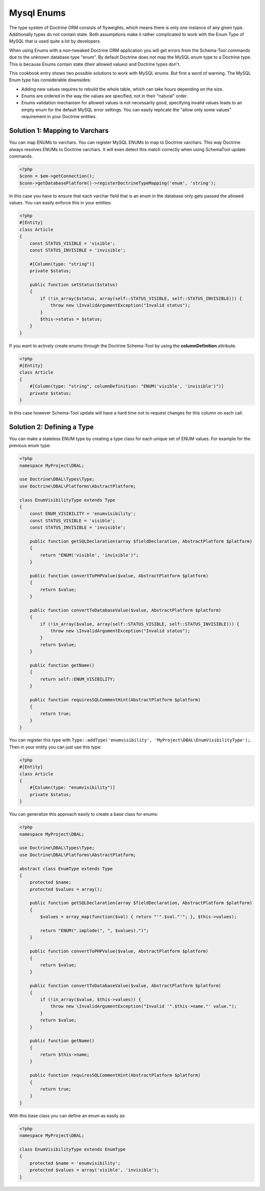 Mysql Enums
===========

The type system of Doctrine ORM consists of flyweights, which means there is only
one instance of any given type. Additionally types do not contain state. Both
assumptions make it rather complicated to work with the Enum Type of MySQL that
is used quite a lot by developers.

When using Enums with a non-tweaked Doctrine ORM application you will get
errors from the Schema-Tool commands due to the unknown database type "enum".
By default Doctrine does not map the MySQL enum type to a Doctrine type.
This is because Enums contain state (their allowed values) and Doctrine
types don't.

This cookbook entry shows two possible solutions to work with MySQL enums.
But first a word of warning. The MySQL Enum type has considerable downsides:

-  Adding new values requires to rebuild the whole table, which can take hours
   depending on the size.
-  Enums are ordered in the way the values are specified, not in their "natural" order.
-  Enums validation mechanism for allowed values is not necessarily good,
   specifying invalid values leads to an empty enum for the default MySQL error
   settings. You can easily replicate the "allow only some values" requirement
   in your Doctrine entities.

Solution 1: Mapping to Varchars
-------------------------------

You can map ENUMs to varchars. You can register MySQL ENUMs to map to Doctrine
varchars. This way Doctrine always resolves ENUMs to Doctrine varchars. It
will even detect this match correctly when using SchemaTool update commands.

.. code-block:: php

    <?php
    $conn = $em->getConnection();
    $conn->getDatabasePlatform()->registerDoctrineTypeMapping('enum', 'string');

In this case you have to ensure that each varchar field that is an enum in the
database only gets passed the allowed values. You can easily enforce this in your
entities:

.. code-block:: php

    <?php
    #[Entity]
    class Article
    {
        const STATUS_VISIBLE = 'visible';
        const STATUS_INVISIBLE = 'invisible';

        #[Column(type: "string")]
        private $status;

        public function setStatus($status)
        {
            if (!in_array($status, array(self::STATUS_VISIBLE, self::STATUS_INVISIBLE))) {
                throw new \InvalidArgumentException("Invalid status");
            }
            $this->status = $status;
        }
    }

If you want to actively create enums through the Doctrine Schema-Tool by using
the **columnDefinition** attribute.

.. code-block:: php

    <?php
    #[Entity]
    class Article
    {
        #[Column(type: "string", columnDefinition: "ENUM('visible', 'invisible')")]
        private $status;
    }

In this case however Schema-Tool update will have a hard time not to request changes for this column on each call.

Solution 2: Defining a Type
---------------------------

You can make a stateless ENUM type by creating a type class for each unique set of ENUM values.
For example for the previous enum type:

.. code-block:: php

    <?php
    namespace MyProject\DBAL;

    use Doctrine\DBAL\Types\Type;
    use Doctrine\DBAL\Platforms\AbstractPlatform;

    class EnumVisibilityType extends Type
    {
        const ENUM_VISIBILITY = 'enumvisibility';
        const STATUS_VISIBLE = 'visible';
        const STATUS_INVISIBLE = 'invisible';

        public function getSQLDeclaration(array $fieldDeclaration, AbstractPlatform $platform)
        {
            return "ENUM('visible', 'invisible')";
        }

        public function convertToPHPValue($value, AbstractPlatform $platform)
        {
            return $value;
        }

        public function convertToDatabaseValue($value, AbstractPlatform $platform)
        {
            if (!in_array($value, array(self::STATUS_VISIBLE, self::STATUS_INVISIBLE))) {
                throw new \InvalidArgumentException("Invalid status");
            }
            return $value;
        }

        public function getName()
        {
            return self::ENUM_VISIBILITY;
        }

        public function requiresSQLCommentHint(AbstractPlatform $platform)
        {
            return true;
        }
    }

You can register this type with ``Type::addType('enumvisibility', 'MyProject\DBAL\EnumVisibilityType');``.
Then in your entity you can just use this type:

.. code-block:: php

    <?php
    #[Entity]
    class Article
    {
        #[Column(type: "enumvisibility")]
        private $status;
    }

You can generalize this approach easily to create a base class for enums:

.. code-block:: php

    <?php
    namespace MyProject\DBAL;

    use Doctrine\DBAL\Types\Type;
    use Doctrine\DBAL\Platforms\AbstractPlatform;

    abstract class EnumType extends Type
    {
        protected $name;
        protected $values = array();

        public function getSQLDeclaration(array $fieldDeclaration, AbstractPlatform $platform)
        {
            $values = array_map(function($val) { return "'".$val."'"; }, $this->values);

            return "ENUM(".implode(", ", $values).")";
        }

        public function convertToPHPValue($value, AbstractPlatform $platform)
        {
            return $value;
        }

        public function convertToDatabaseValue($value, AbstractPlatform $platform)
        {
            if (!in_array($value, $this->values)) {
                throw new \InvalidArgumentException("Invalid '".$this->name."' value.");
            }
            return $value;
        }

        public function getName()
        {
            return $this->name;
        }

        public function requiresSQLCommentHint(AbstractPlatform $platform)
        {
            return true;
        }
    }

With this base class you can define an enum as easily as:

.. code-block:: php

    <?php
    namespace MyProject\DBAL;

    class EnumVisibilityType extends EnumType
    {
        protected $name = 'enumvisibility';
        protected $values = array('visible', 'invisible');
    }

